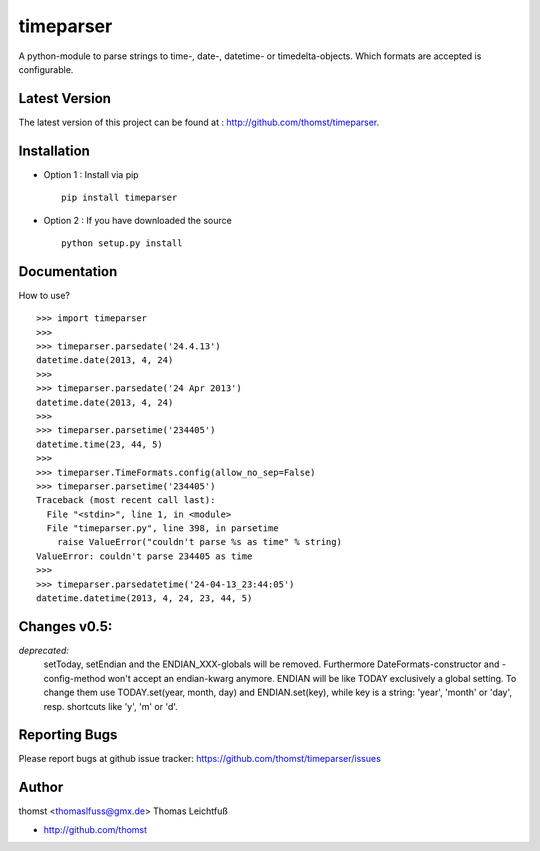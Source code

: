 timeparser
==========

A python-module to parse strings to time-, date-, datetime- or timedelta-objects.
Which formats are accepted is configurable.


Latest Version
--------------
The latest version of this project can be found at : http://github.com/thomst/timeparser.


Installation
------------
* Option 1 : Install via pip ::

    pip install timeparser

* Option 2 : If you have downloaded the source ::

    python setup.py install


Documentation
-------------
How to use? ::

    >>> import timeparser
    >>>
    >>> timeparser.parsedate('24.4.13')
    datetime.date(2013, 4, 24)
    >>>
    >>> timeparser.parsedate('24 Apr 2013')
    datetime.date(2013, 4, 24)
    >>>
    >>> timeparser.parsetime('234405')
    datetime.time(23, 44, 5)
    >>>
    >>> timeparser.TimeFormats.config(allow_no_sep=False)
    >>> timeparser.parsetime('234405')
    Traceback (most recent call last):
      File "<stdin>", line 1, in <module>
      File "timeparser.py", line 398, in parsetime
        raise ValueError("couldn't parse %s as time" % string)
    ValueError: couldn't parse 234405 as time
    >>>
    >>> timeparser.parsedatetime('24-04-13_23:44:05')
    datetime.datetime(2013, 4, 24, 23, 44, 5)


Changes v0.5:
-------------
*deprecated:*
    setToday, setEndian and the ENDIAN_XXX-globals will be removed.
    Furthermore DateFormats-constructor and -config-method won't accept an
    endian-kwarg anymore. ENDIAN will be like TODAY exclusively a global setting.
    To change them use TODAY.set(year, month, day) and ENDIAN.set(key), while
    key is a string: 'year', 'month' or 'day', resp. shortcuts like 'y', 'm'
    or 'd'.


Reporting Bugs
--------------
Please report bugs at github issue tracker:
https://github.com/thomst/timeparser/issues


Author
------
thomst <thomaslfuss@gmx.de>
Thomas Leichtfuß

* http://github.com/thomst
